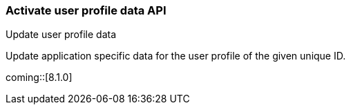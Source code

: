 [role="xpack"]
[[security-api-update-user-profile-data]]
=== Activate user profile data API
++++
<titleabbrev>Update user profile data</titleabbrev>
++++

Update application specific data for the user profile of the given unique ID.

coming::[8.1.0]

